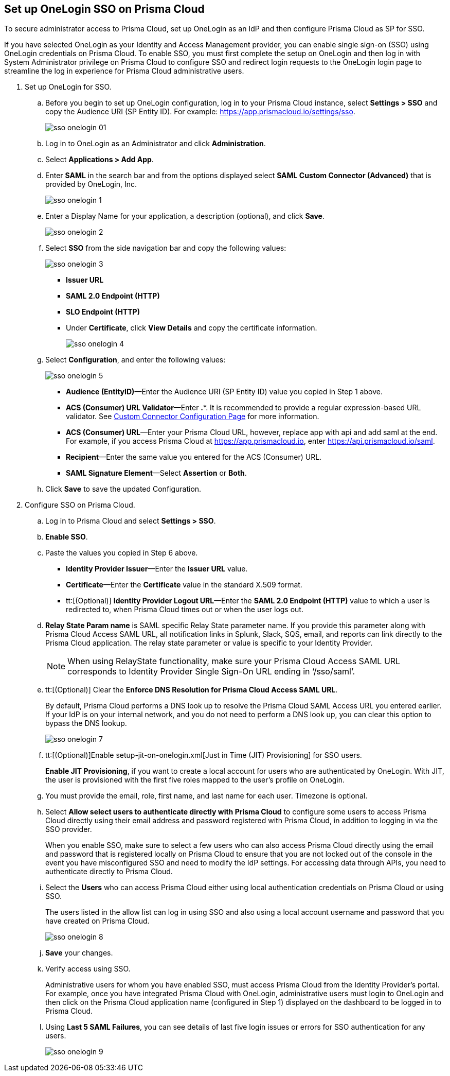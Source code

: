 :topic_type: task
[.task]
[#idc011bcde-1fa7-4759-bf86-d857aac95346]
== Set up OneLogin SSO on Prisma Cloud

To secure administrator access to Prisma Cloud, set up OneLogin as an IdP and then configure Prisma Cloud as SP for SSO.

If you have selected OneLogin as your Identity and Access Management provider, you can enable single sign-on (SSO) using OneLogin credentials on Prisma Cloud. To enable SSO, you must first complete the setup on OneLogin and then log in with System Administrator privilege on Prisma Cloud to configure SSO and redirect login requests to the OneLogin login page to streamline the log in experience for Prisma Cloud administrative users.

[.procedure]
. Set up OneLogin for SSO.

.. Before you begin to set up OneLogin configuration, log in to your Prisma Cloud instance, select *Settings > SSO* and copy the Audience URI (SP Entity ID). For example: https://app.prismacloud.io/settings/sso[https://app.prismacloud.io/settings/sso].
+
image::sso-onelogin-01.png[scale=40]

.. Log in to OneLogin as an Administrator and click *Administration*.

.. Select *Applications > Add App*.

.. Enter *SAML* in the search bar and from the options displayed select *SAML Custom Connector (Advanced)* that is provided by OneLogin, Inc.
+
image::sso-onelogin-1.png[scale=40]

.. Enter a Display Name for your application, a description (optional), and click *Save*.
+
image::sso-onelogin-2.png[scale=40]

.. Select *SSO* from the side navigation bar and copy the following values:
+
image::sso-onelogin-3.png[scale=40]
+
* *Issuer URL*
* *SAML 2.0 Endpoint (HTTP)*
* *SLO Endpoint (HTTP)*
* Under *Certificate*, click *View Details* and copy the certificate information.
+
image::sso-onelogin-4.png[scale=40]

.. Select *Configuration*, and enter the following values:
+
image::sso-onelogin-5.png[scale=40]
+
* *Audience (EntityID)*—Enter the Audience URI (SP Entity ID) value you copied in Step 1 above.
* *ACS (Consumer) URL Validator*—Enter *.**. It is recommended to provide a regular expression-based URL validator. See https://onelogin.service-now.com/support?id=kb_article&sys_id=912bb23edbde7810fe39dde7489619de&kb_category=93e869b0db185340d5505eea4b961934[Custom Connector Configuration Page] for more information.
* *ACS (Consumer) URL*—Enter your Prisma Cloud URL, however, replace app with api and add saml at the end. For example, if you access Prisma Cloud at https://app.prismacloud.io[https://app.prismacloud.io], enter https://api.prismacloud.io/saml[https://api.prismacloud.io/saml].
* *Recipient*—Enter the same value you entered for the ACS (Consumer) URL.
* *SAML Signature Element*—Select *Assertion* or *Both*.

.. Click *Save* to save the updated Configuration.

. Configure SSO on Prisma Cloud.

.. Log in to Prisma Cloud and select *Settings > SSO*.

.. *Enable SSO*.

.. Paste the values you copied in Step 6 above.
+
* *Identity Provider Issuer*—Enter the *Issuer URL* value.
* *Certificate*—Enter the *Certificate* value in the standard X.509 format.
* tt:[(Optional)]  *Identity Provider Logout URL*—Enter the *SAML 2.0 Endpoint (HTTP)* value to which a user is redirected to, when Prisma Cloud times out or when the user logs out.

.. *Relay State Param name* is SAML specific Relay State parameter name. If you provide this parameter along with Prisma Cloud Access SAML URL, all notification links in Splunk, Slack, SQS, email, and reports can link directly to the Prisma Cloud application. The relay state parameter or value is specific to your Identity Provider.
+
[NOTE]
====
When using RelayState functionality, make sure your Prisma Cloud Access SAML URL corresponds to Identity Provider Single Sign-On URL ending in ‘/sso/saml’.
====

.. tt:[(Optional)] Clear the *Enforce DNS Resolution for Prisma Cloud Access SAML URL*.
+
By default, Prisma Cloud performs a DNS look up to resolve the Prisma Cloud SAML Access URL you entered earlier. If your IdP is on your internal network, and you do not need to perform a DNS look up, you can clear this option to bypass the DNS lookup.
+
image::sso-onelogin-7.png[scale=40]

.. tt:[(Optional)]Enable setup-jit-on-onelogin.xml[Just in Time (JIT) Provisioning] for SSO users.
+
*Enable JIT Provisioning*, if you want to create a local account for users who are authenticated by OneLogin. With JIT, the user is provisioned with the first five roles mapped to the user’s profile on OneLogin.

.. You must provide the email, role, first name, and last name for each user. Timezone is optional.

.. Select *Allow select users to authenticate directly with Prisma Cloud* to configure some users to access Prisma Cloud directly using their email address and password registered with Prisma Cloud, in addition to logging in via the SSO provider.
+
When you enable SSO, make sure to select a few users who can also access Prisma Cloud directly using the email and password that is registered locally on Prisma Cloud to ensure that you are not locked out of the console in the event you have misconfigured SSO and need to modify the IdP settings. For accessing data through APIs, you need to authenticate directly to Prisma Cloud.

.. Select the *Users* who can access Prisma Cloud either using local authentication credentials on Prisma Cloud or using SSO.
+
The users listed in the allow list can log in using SSO and also using a local account username and password that you have created on Prisma Cloud.
+
image::sso-onelogin-8.png[scale=40]

.. *Save* your changes.

.. Verify access using SSO.
+
Administrative users for whom you have enabled SSO, must access Prisma Cloud from the Identity Provider’s portal. For example, once you have integrated Prisma Cloud with OneLogin, administrative users must login to OneLogin and then click on the Prisma Cloud application name (configured in Step 1) displayed on the dashboard to be logged in to Prisma Cloud.

.. Using *Last 5 SAML Failures*, you can see details of last five login issues or errors for SSO authentication for any users.
+
image::sso-onelogin-9.png[scale=40]
